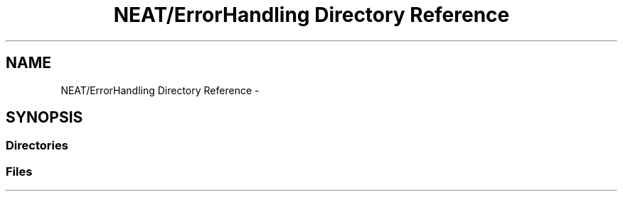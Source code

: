 .TH "NEAT/ErrorHandling Directory Reference" 3 "Wed Apr 6 2016" "NEAT_PyGenetics" \" -*- nroff -*-
.ad l
.nh
.SH NAME
NEAT/ErrorHandling Directory Reference \- 
.SH SYNOPSIS
.br
.PP
.SS "Directories"

.in +1c
.in -1c
.SS "Files"

.in +1c
.in -1c
